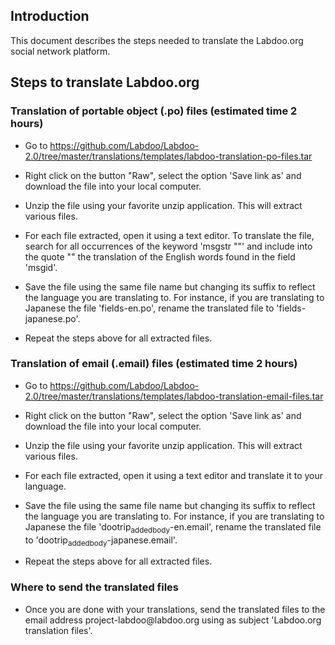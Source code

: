 ** Introduction

This document describes the steps needed to translate the Labdoo.org social network platform.

** Steps to translate Labdoo.org

*** Translation of portable object (.po) files (estimated time 2 hours)

+ Go to https://github.com/Labdoo/Labdoo-2.0/tree/master/translations/templates/labdoo-translation-po-files.tar

+ Right click on the button "Raw", select the option 'Save link as' and download the file into your local computer.

+ Unzip the file using your favorite unzip application. This will extract various files.

+ For each file extracted, open it using a text editor. To translate the file, search for all occurrences of the keyword 'msgstr ""' and include into the quote "" the translation of the English words found in the field 'msgid'.

+ Save the file using the same file name but changing its suffix to reflect the language you are translating to. For instance, if you are translating to Japanese the file 'fields-en.po', rename the translated file to 'fields-japanese.po'. 

+ Repeat the steps above for all extracted files.

*** Translation of email (.email) files (estimated time 2 hours)

+ Go to https://github.com/Labdoo/Labdoo-2.0/tree/master/translations/templates/labdoo-translation-email-files.tar

+ Right click on the button "Raw", select the option 'Save link as' and download the file into your local computer.

+ Unzip the file using your favorite unzip application. This will extract various files.

+ For each file extracted, open it using a text editor and translate it to your language. 

+ Save the file using the same file name but changing its suffix to reflect the language you are translating to. For instance, if you are translating to Japanese the file 'dootrip_added_body-en.email', rename the translated file to 'dootrip_added_body-japanese.email'. 

+ Repeat the steps above for all extracted files.

*** Where to send the translated files

+ Once you are done with your translations, send the translated files to the email address project-labdoo@labdoo.org using as subject 'Labdoo.org translation files'.

